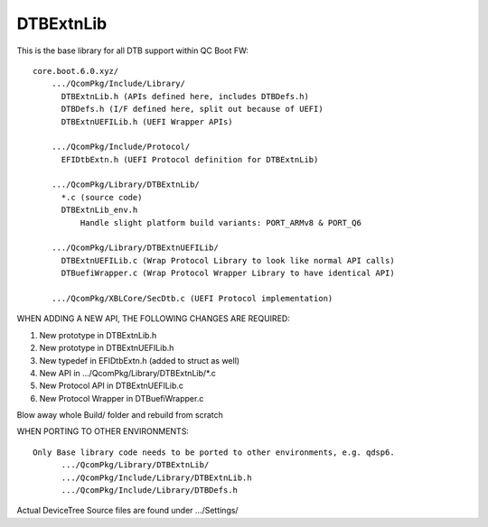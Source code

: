.. -*- coding: utf-8 -*-

.. FILE: README.txt (for DTBExtnLib)


.. _DTBExtnLib:

==========
DTBExtnLib
==========

This is the base library for all DTB support within QC Boot FW::

  core.boot.6.0.xyz/
      .../QcomPkg/Include/Library/
        DTBExtnLib.h (APIs defined here, includes DTBDefs.h)
        DTBDefs.h (I/F defined here, split out because of UEFI)
        DTBExtnUEFILib.h (UEFI Wrapper APIs)
      
      .../QcomPkg/Include/Protocol/
        EFIDtbExtn.h (UEFI Protocol definition for DTBExtnLib)
      
      .../QcomPkg/Library/DTBExtnLib/
        *.c (source code)
        DTBExtnLib_env.h
            Handle slight platform build variants: PORT_ARMv8 & PORT_Q6
      
      .../QcomPkg/Library/DTBExtnUEFILib/
        DTBExtnUEFILib.c (Wrap Protocol Library to look like normal API calls)
        DTBuefiWrapper.c (Wrap Protocol Wrapper Library to have identical API)
      
      .../QcomPkg/XBLCore/SecDtb.c (UEFI Protocol implementation)


WHEN ADDING A NEW API, THE FOLLOWING CHANGES ARE REQUIRED:

1) New prototype in DTBExtnLib.h
2) New prototype in DTBExtnUEFILib.h
3) New typedef in EFIDtbExtn.h (added to struct as well)
4) New API in .../QcomPkg/Library/DTBExtnLib/\*.c
5) New Protocol API in DTBExtnUEFILib.c
6) New Protocol Wrapper in DTBuefiWrapper.c

Blow away whole Build/ folder and rebuild from scratch


WHEN PORTING TO OTHER ENVIRONMENTS::

  Only Base library code needs to be ported to other environments, e.g. qdsp6.
  	.../QcomPkg/Library/DTBExtnLib/
  	.../QcomPkg/Include/Library/DTBExtnLib.h
  	.../QcomPkg/Include/Library/DTBDefs.h

Actual DeviceTree Source files are found under .../Settings/

